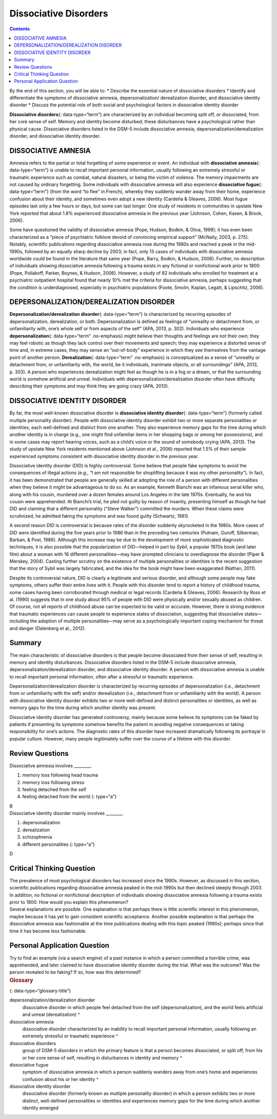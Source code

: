 ======================
Dissociative Disorders
======================



.. contents::
   :depth: 3
..

.. container::

   By the end of this section, you will be able to: \* Describe the
   essential nature of dissociative disorders \* Identify and
   differentiate the symptoms of dissociative amnesia,
   depersonalization/ derealization disorder, and dissociative identity
   disorder \* Discuss the potential role of both social and
   psychological factors in dissociative identity disorder

**Dissociative disorders**\ {: data-type=“term”} are characterized by an
individual becoming split off, or dissociated, from her core sense of
self. Memory and identity become disturbed; these disturbances have a
psychological rather than physical cause. Dissociative disorders listed
in the DSM-5 include dissociative amnesia,
depersonalization/derealization disorder, and dissociative identity
disorder.

DISSOCIATIVE AMNESIA
====================

Amnesia refers to the partial or total forgetting of some experience or
event. An individual with **dissociative amnesia**\ {: data-type=“term”}
is unable to recall important personal information, usually following an
extremely stressful or traumatic experience such as combat, natural
disasters, or being the victim of violence. The memory impairments are
not caused by ordinary forgetting. Some individuals with dissociative
amnesia will also experience **dissociative fugue**\ {:
data-type=“term”} (from the word “to flee” in French), whereby they
suddenly wander away from their home, experience confusion about their
identity, and sometimes even adopt a new identity (Cardeña & Gleaves,
2006). Most fugue episodes last only a few hours or days, but some can
last longer. One study of residents in communities in upstate New York
reported that about 1.8% experienced dissociative amnesia in the
previous year (Johnson, Cohen, Kasen, & Brook, 2006).

Some have questioned the validity of dissociative amnesia (Pope, Hudson,
Bodkin, & Oliva, 1998); it has even been characterized as a “piece of
psychiatric folklore devoid of convincing empirical support” (McNally,
2003, p. 275). Notably, scientific publications regarding dissociative
amnesia rose during the 1980s and reached a peak in the mid-1990s,
followed by an equally sharp decline by 2003; in fact, only 13 cases of
individuals with dissociative amnesia worldwide could be found in the
literature that same year (Pope, Barry, Bodkin, & Hudson, 2006).
Further, no description of individuals showing dissociative amnesia
following a trauma exists in any fictional or nonfictional work prior to
1800 (Pope, Poliakoff, Parker, Boynes, & Hudson, 2006). However, a study
of 82 individuals who enrolled for treatment at a psychiatric outpatient
hospital found that nearly 10% met the criteria for dissociative
amnesia, perhaps suggesting that the condition is underdiagnosed,
especially in psychiatric populations (Foote, Smolin, Kaplan, Legatt, &
Lipschitz, 2006).

DEPERSONALIZATION/DEREALIZATION DISORDER
========================================

**Depersonalization/derealization disorder**\ {: data-type=“term”} is
characterized by recurring episodes of depersonalization, derealization,
or both. Depersonalization is defined as feelings of “unreality or
detachment from, or unfamiliarity with, one’s whole self or from aspects
of the self” (APA, 2013, p. 302). Individuals who experience
**depersonalization**\ {: data-type=“term” .no-emphasis} might believe
their thoughts and feelings are not their own; they may feel robotic as
though they lack control over their movements and speech; they may
experience a distorted sense of time and, in extreme cases, they may
sense an “out-of-body” experience in which they see themselves from the
vantage point of another person. **Derealization**\ {: data-type=“term”
.no-emphasis} is conceptualized as a sense of “unreality or detachment
from, or unfamiliarity with, the world, be it individuals, inanimate
objects, or all surroundings” (APA, 2013, p. 303). A person who
experiences derealization might feel as though he is in a fog or a
dream, or that the surrounding world is somehow artificial and unreal.
Individuals with depersonalization/derealization disorder often have
difficulty describing their symptoms and may think they are going crazy
(APA, 2013).

DISSOCIATIVE IDENTITY DISORDER
==============================

By far, the most well-known dissociative disorder is **dissociative
identity disorder**\ {: data-type=“term”} (formerly called multiple
personality disorder). People with dissociative identity disorder
exhibit two or more separate personalities or identities, each
well-defined and distinct from one another. They also experience memory
gaps for the time during which another identity is in charge (e.g., one
might find unfamiliar items in her shopping bags or among her
possessions), and in some cases may report hearing voices, such as a
child’s voice or the sound of somebody crying (APA, 2013). The study of
upstate New York residents mentioned above (Johnson et al., 2006)
reported that 1.5% of their sample experienced symptoms consistent with
dissociative identity disorder in the previous year.

Dissociative identity disorder (DID) is highly controversial. Some
believe that people fake symptoms to avoid the consequences of illegal
actions (e.g., “I am not responsible for shoplifting because it was my
other personality”). In fact, it has been demonstrated that people are
generally skilled at adopting the role of a person with different
personalities when they believe it might be advantageous to do so. As an
example, Kenneth Bianchi was an infamous serial killer who, along with
his cousin, murdered over a dozen females around Los Angeles in the late
1970s. Eventually, he and his cousin were apprehended. At Bianchi’s
trial, he pled not guilty by reason of insanity, presenting himself as
though he had DID and claiming that a different personality (“Steve
Walker”) committed the murders. When these claims were scrutinized, he
admitted faking the symptoms and was found guilty (Schwartz, 1981).

A second reason DID is controversial is because rates of the disorder
suddenly skyrocketed in the 1980s. More cases of DID were identified
during the five years prior to 1986 than in the preceding two centuries
(Putnam, Guroff, Silberman, Barban, & Post, 1986). Although this
increase may be due to the development of more sophisticated diagnostic
techniques, it is also possible that the popularization of DID—helped in
part by *Sybil*, a popular 1970s book (and later film) about a woman
with 16 different personalities—may have prompted clinicians to
overdiagnose the disorder (Piper & Merskey, 2004). Casting further
scrutiny on the existence of multiple personalities or identities is the
recent suggestion that the story of Sybil was largely fabricated, and
the idea for the book might have been exaggerated (Nathan, 2011).

Despite its controversial nature, DID is clearly a legitimate and
serious disorder, and although some people may fake symptoms, others
suffer their entire lives with it. People with this disorder tend to
report a history of childhood trauma, some cases having been
corroborated through medical or legal records (Cardeña & Gleaves, 2006).
Research by Ross et al. (1990) suggests that in one study about 95% of
people with DID were physically and/or sexually abused as children. Of
course, not all reports of childhood abuse can be expected to be valid
or accurate. However, there is strong evidence that traumatic
experiences can cause people to experience states of dissociation,
suggesting that dissociative states—including the adoption of multiple
personalities—may serve as a psychologically important coping mechanism
for threat and danger (Dalenberg et al., 2012).

Summary
=======

The main characteristic of dissociative disorders is that people become
dissociated from their sense of self, resulting in memory and identity
disturbances. Dissociative disorders listed in the DSM-5 include
dissociative amnesia, depersonalization/derealization disorder, and
dissociative identity disorder. A person with dissociative amnesia is
unable to recall important personal information, often after a stressful
or traumatic experience.

Depersonalization/derealization disorder is characterized by recurring
episodes of depersonalization (i.e., detachment from or unfamiliarity
with the self) and/or derealization (i.e., detachment from or
unfamiliarity with the world). A person with dissociative identity
disorder exhibits two or more well-defined and distinct personalities or
identities, as well as memory gaps for the time during which another
identity was present.

Dissociative identity disorder has generated controversy, mainly because
some believe its symptoms can be faked by patients if presenting its
symptoms somehow benefits the patient in avoiding negative consequences
or taking responsibility for one’s actions. The diagnostic rates of this
disorder have increased dramatically following its portrayal in popular
culture. However, many people legitimately suffer over the course of a
lifetime with this disorder.

Review Questions
================

.. container::

   .. container::

      Dissociative amnesia involves \________.

      1. memory loss following head trauma
      2. memory loss following stress
      3. feeling detached from the self
      4. feeling detached from the world {: type=“a”}

   .. container::

      B

.. container::

   .. container::

      Dissociative identity disorder mainly involves \________.

      1. depersonalization
      2. derealization
      3. schizophrenia
      4. different personalities {: type=“a”}

   .. container::

      D

Critical Thinking Question
==========================

.. container::

   .. container::

      The prevalence of most psychological disorders has increased since
      the 1980s. However, as discussed in this section, scientific
      publications regarding dissociative amnesia peaked in the
      mid-1990s but then declined steeply through 2003. In addition, no
      fictional or nonfictional description of individuals showing
      dissociative amnesia following a trauma exists prior to 1800. How
      would you explain this phenomenon?

   .. container::

      Several explanations are possible. One explanation is that perhaps
      there is little scientific interest in this phenomenon, maybe
      because it has yet to gain consistent scientific acceptance.
      Another possible explanation is that perhaps the dissociative
      amnesia was fashionable at the time publications dealing with this
      topic peaked (1990s); perhaps since that time it has become less
      fashionable.

Personal Application Question
=============================

.. container::

   .. container::

      Try to find an example (via a search engine) of a past instance in
      which a person committed a horrible crime, was apprehended, and
      later claimed to have dissociative identity disorder during the
      trial. What was the outcome? Was the person revealed to be faking?
      If so, how was this determined?

.. container::

   .. rubric:: Glossary
      :name: glossary

   {: data-type=“glossary-title”}

   depersonalization/derealization disorder
      dissociative disorder in which people feel detached from the self
      (depersonalization), and the world feels artificial and unreal
      (derealization) ^
   dissociative amnesia
      dissociative disorder characterized by an inability to recall
      important personal information, usually following an extremely
      stressful or traumatic experience ^
   dissociative disorders
      group of DSM-5 disorders in which the primary feature is that a
      person becomes dissociated, or split off, from his or her core
      sense of self, resulting in disturbances in identity and memory ^
   dissociative fugue
      symptom of dissociative amnesia in which a person suddenly wanders
      away from one’s home and experiences confusion about his or her
      identity ^
   dissociative identity disorder
      dissociative disorder (formerly known as multiple personality
      disorder) in which a person exhibits two or more distinct,
      well-defined personalities or identities and experiences memory
      gaps for the time during which another identity emerged
